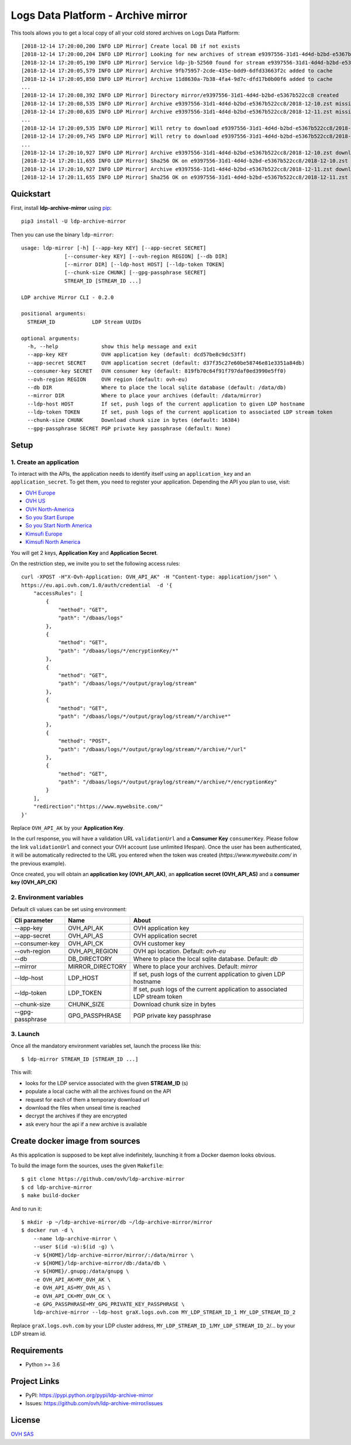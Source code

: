 ***********************************
Logs Data Platform - Archive mirror
***********************************

.. image:: https://img.shields.io/pypi/v/ldp-archive-mirror.svg
   :target: https://pypi.python.org/pypi/ldp-archive-mirror/
   :alt: Latest Version

.. image:: https://travis-ci.org/ovh/ldp-archive-mirror.svg?branch=master
   :target: https://travis-ci.org/ovh/ldp-archive-mirror
   :alt: Latest version

This tools allows you to get a local copy of all your cold stored archives on Logs Data Platform::

    [2018-12-14 17:20:00,200 INFO LDP Mirror] Create local DB if not exists
    [2018-12-14 17:20:00,204 INFO LDP Mirror] Looking for new archives of stream e9397556-31d1-4d4d-b2bd-e5367b522cc8
    [2018-12-14 17:20:05,190 INFO LDP Mirror] Service ldp-jb-52560 found for stream e9397556-31d1-4d4d-b2bd-e5367b522cc8
    [2018-12-14 17:20:05,579 INFO LDP Mirror] Archive 9fb75957-2cde-435e-bdd9-6dfd33663f2c added to cache
    [2018-12-14 17:20:05,850 INFO LDP Mirror] Archive 11d8630a-7b38-4fa4-9d7c-dfd17b0b00f6 added to cache
    ...
    [2018-12-14 17:20:08,392 INFO LDP Mirror] Directory mirror/e9397556-31d1-4d4d-b2bd-e5367b522cc8 created
    [2018-12-14 17:20:08,535 INFO LDP Mirror] Archive e9397556-31d1-4d4d-b2bd-e5367b522cc8/2018-12-10.zst missing, download scheduled
    [2018-12-14 17:20:08,635 INFO LDP Mirror] Archive e9397556-31d1-4d4d-b2bd-e5367b522cc8/2018-12-11.zst missing, download scheduled
    ...
    [2018-12-14 17:20:09,535 INFO LDP Mirror] Will retry to download e9397556-31d1-4d4d-b2bd-e5367b522cc8/2018-12-10.zst after 596 seconds
    [2018-12-14 17:20:09,745 INFO LDP Mirror] Will retry to download e9397556-31d1-4d4d-b2bd-e5367b522cc8/2018-12-11.zst after 598 seconds
    ...
    [2018-12-14 17:20:10,927 INFO LDP Mirror] Archive e9397556-31d1-4d4d-b2bd-e5367b522cc8/2018-12-10.zst downloaded
    [2018-12-14 17:20:11,655 INFO LDP Mirror] Sha256 OK on e9397556-31d1-4d4d-b2bd-e5367b522cc8/2018-12-10.zst
    [2018-12-14 17:20:10,927 INFO LDP Mirror] Archive e9397556-31d1-4d4d-b2bd-e5367b522cc8/2018-12-11.zst downloaded
    [2018-12-14 17:20:11,655 INFO LDP Mirror] Sha256 OK on e9397556-31d1-4d4d-b2bd-e5367b522cc8/2018-12-11.zst


Quickstart
==========

First, install **ldp-archive-mirror** using `pip <https://pip.pypa.io/en/stable/>`_::

    pip3 install -U ldp-archive-mirror

Then you can use the binary ``ldp-mirror``::

    usage: ldp-mirror [-h] [--app-key KEY] [--app-secret SECRET]
                  [--consumer-key KEY] [--ovh-region REGION] [--db DIR]
                  [--mirror DIR] [--ldp-host HOST] [--ldp-token TOKEN]
                  [--chunk-size CHUNK] [--gpg-passphrase SECRET]
                  STREAM_ID [STREAM_ID ...]

    LDP archive Mirror CLI - 0.2.0

    positional arguments:
      STREAM_ID            LDP Stream UUIDs

    optional arguments:
      -h, --help              show this help message and exit
      --app-key KEY           OVH application key (default: dcd57be8c9dc53ff)
      --app-secret SECRET     OVH application secret (default: d37f35c27e60be58746e81e3351a84db)
      --consumer-key SECRET   OVH consumer key (default: 819fb70c64f91f797daf0ed3990e5ff0)
      --ovh-region REGION     OVH region (default: ovh-eu)
      --db DIR                Where to place the local sqlite database (default: /data/db)
      --mirror DIR            Where to place your archives (default: /data/mirror)
      --ldp-host HOST         If set, push logs of the current application to given LDP hostname
      --ldp-token TOKEN       If set, push logs of the current application to associated LDP stream token
      --chunk-size CHUNK      Download chunk size in bytes (default: 16384)
      --gpg-passphrase SECRET PGP private key passphrase (default: None)

Setup
=====

1. Create an application
------------------------

To interact with the APIs, the application needs to identify itself using an
``application_key`` and an ``application_secret``. To get them, you need
to register your application. Depending the API you plan to use, visit:

- `OVH Europe <https://eu.api.ovh.com/createApp/>`_
- `OVH US <https://api.ovhcloud.com/createApp/>`_
- `OVH North-America <https://ca.api.ovh.com/createApp/>`_
- `So you Start Europe <https://eu.api.soyoustart.com/createApp/>`_
- `So you Start North America <https://ca.api.soyoustart.com/createApp/>`_
- `Kimsufi Europe <https://eu.api.kimsufi.com/createApp/>`_
- `Kimsufi North America <https://ca.api.kimsufi.com/createApp/>`_

You will get 2 keys, **Application Key** and **Application Secret**.

On the restriction step, we invite you to set the following access rules::

    curl -XPOST -H"X-Ovh-Application: OVH_API_AK" -H "Content-type: application/json" \
    https://eu.api.ovh.com/1.0/auth/credential  -d '{
        "accessRules": [
            {
                "method": "GET",
                "path": "/dbaas/logs"
            },
            {
                "method": "GET",
                "path": "/dbaas/logs/*/encryptionKey/*"
            },
            {
                "method": "GET",
                "path": "/dbaas/logs/*/output/graylog/stream"
            },
            {
                "method": "GET",
                "path": "/dbaas/logs/*/output/graylog/stream/*/archive*"
            },
            {
                "method": "POST",
                "path": "/dbaas/logs/*/output/graylog/stream/*/archive/*/url"
            },
            {
                "method": "GET",
                "path": "/dbaas/logs/*/output/graylog/stream/*/archive/*/encryptionKey"
            }
        ],
        "redirection":"https://www.mywebsite.com/"
    }'

Replace ``OVH_API_AK`` by your **Application Key**.

In the curl response, you will have a validation URL ``validationUrl`` and a **Consumer Key** ``consumerKey``.
Please follow the link ``validationUrl`` and connect your OVH account (use unlimited lifespan).
Once the user has been authenticated, it will be automatically redirected to the URL you entered when the token was created
(*https://www.mywebsite.com/* in the previous example).

Once created, you will obtain an **application key (OVH_API_AK)**, an **application
secret (OVH_API_AS)** and a **consumer key (OVH_API_CK)**

2. Environment variables
------------------------

Default cli values can be set using environment:

============================  ====================  ============================================================================
Cli parameter                 Name                  About
============================  ====================  ============================================================================
--app-key                     OVH_API_AK            OVH application key
--app-secret                  OVH_API_AS            OVH application secret
--consumer-key                OVH_API_CK            OVH customer key
--ovh-region                  OVH_API_REGION        OVH api location. Default: *ovh-eu*
--db                          DB_DIRECTORY          Where to place the local sqlite database. Default: *db*
--mirror                      MIRROR_DIRECTORY      Where to place your archives. Default: *mirror*
--ldp-host                    LDP_HOST              If set, push logs of the current application to given LDP hostname
--ldp-token                   LDP_TOKEN             If set, push logs of the current application to associated LDP stream token
--chunk-size                  CHUNK_SIZE            Download chunk size in bytes
--gpg-passphrase              GPG_PASSPHRASE        PGP private key passphrase
============================  ====================  ============================================================================


3. Launch
---------

Once all the mandatory environment variables set, launch the process like this::

    $ ldp-mirror STREAM_ID [STREAM_ID ...]

This will:

- looks for the LDP service associated with the given **STREAM_ID** (s)
- populate a local cache with all the archives found on the API
- request for each of them a temporary download url
- download the files when unseal time is reached
- decrypt the archives if they are encrypted
- ask every hour the api if a new archive is available

Create docker image from sources
================================

As this application is supposed to be kept alive indefinitely, launching it from a Docker daemon looks obvious.

To build the image form the sources, uses the given ``Makefile``::

    $ git clone https://github.com/ovh/ldp-archive-mirror
    $ cd ldp-archive-mirror
    $ make build-docker

And to run it::

    $ mkdir -p ~/ldp-archive-mirror/db ~/ldp-archive-mirror/mirror
    $ docker run -d \
        --name ldp-archive-mirror \
        --user $(id -u):$(id -g) \
        -v ${HOME}/ldp-archive-mirror/mirror/:/data/mirror \
        -v ${HOME}/ldp-archive-mirror/db:/data/db \
        -v ${HOME}/.gnupg:/data/gnupg \
        -e OVH_API_AK=MY_OVH_AK \
        -e OVH_API_AS=MY_OVH_AS \
        -e OVH_API_CK=MY_OVH_CK \
        -e GPG_PASSPHRASE=MY_GPG_PRIVATE_KEY_PASSPHRASE \
        ldp-archive-mirror --ldp-host graX.logs.ovh.com MY_LDP_STREAM_ID_1 MY_LDP_STREAM_ID_2

Replace ``graX.logs.ovh.com`` by your LDP cluster address, ``MY_LDP_STREAM_ID_1``/``MY_LDP_STREAM_ID_2``/... by your LDP stream id.

Requirements
============

- Python >= 3.6

Project Links
=============

- PyPI: https://pypi.python.org/pypi/ldp-archive-mirror
- Issues: https://github.com/ovh/ldp-archive-mirror/issues

License
=======

`OVH SAS <https://github.com/ovh/ldp-archive-mirror/blob/master/LICENSE>`_
